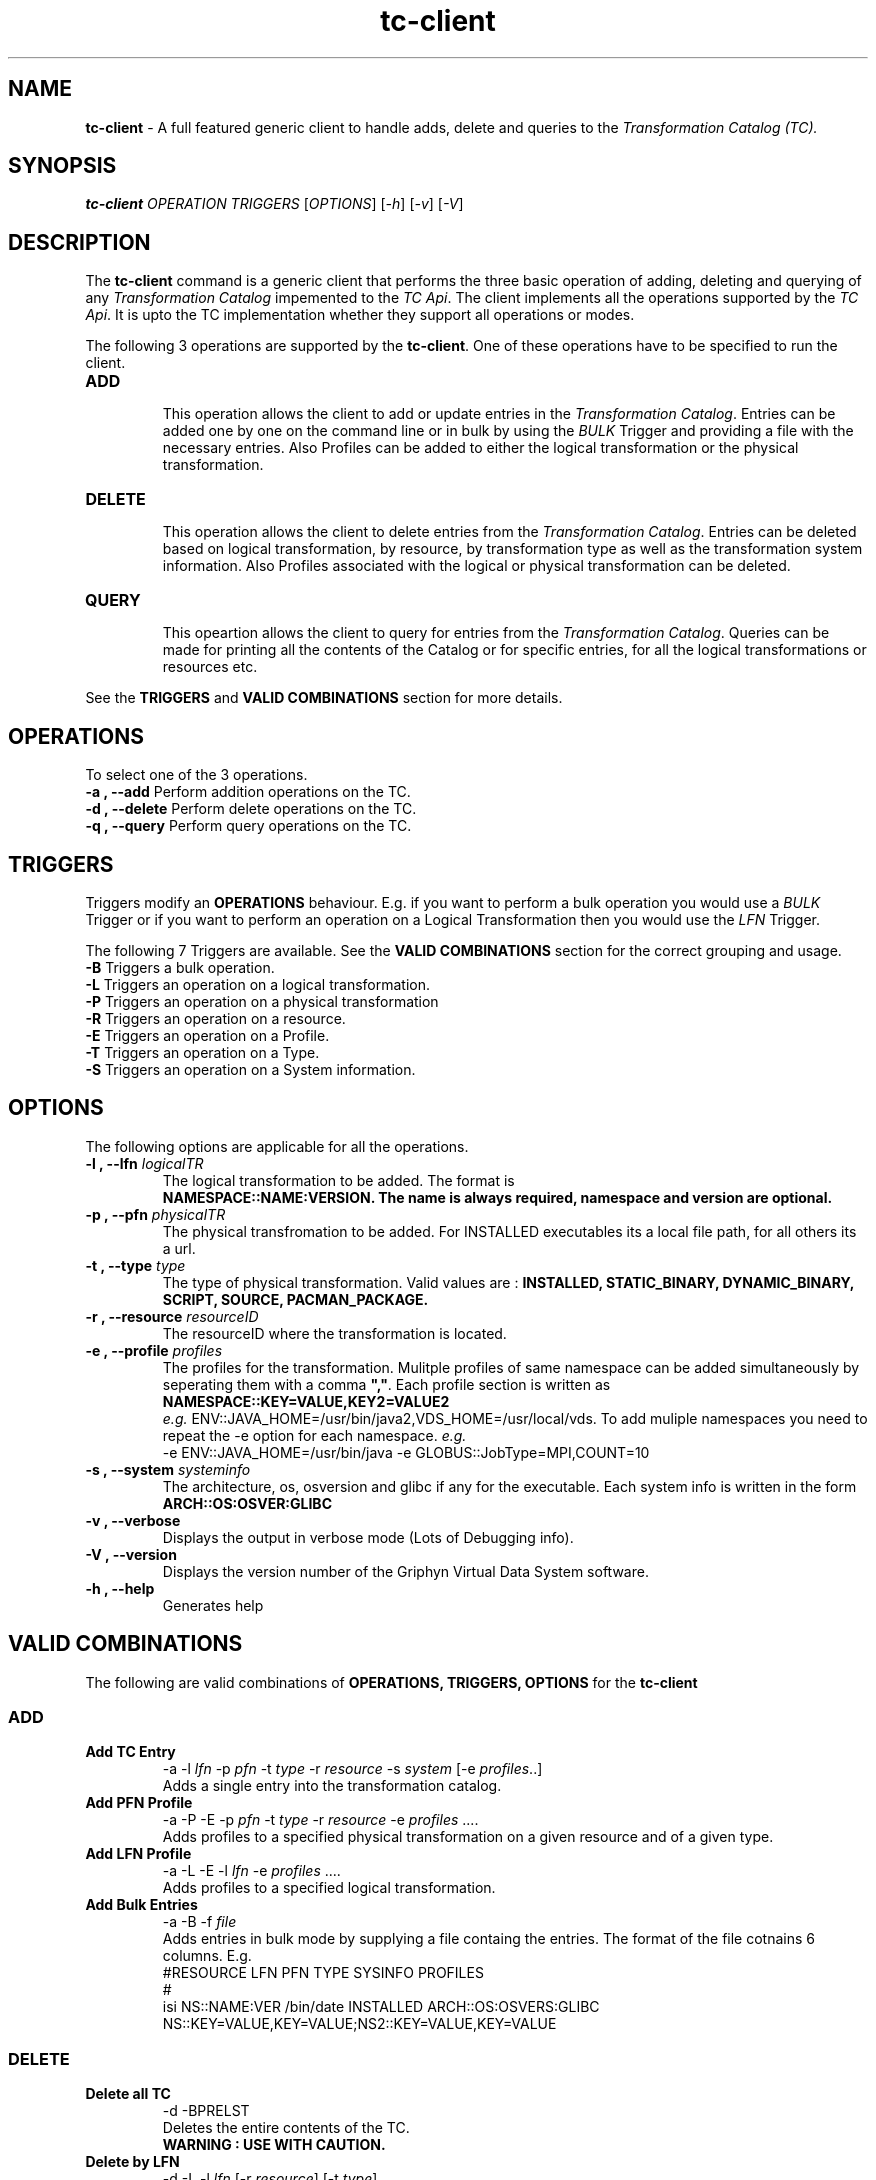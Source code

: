 .\" This file or a portion of this file is licensed under the terms of
.\" Globus Toolkit Public License, found at $VDS_HOME/GTPL or
.\" http://www.globus.org/toolkit/download/license.html.
.\" These notices must appear in redistibutions of this file
.\" or without modification.
.\" 
.\" Redistributions of this Software, with or without modification, must reproduce
.\" the GTPL in:
.\" (1) the Software, or
.\" (2) the Documentation or
.\" some other similar material which is provided with the Software (if any).
.\" 
.\" Copyright 1999-2004
.\" University of Chicago and The University of Southern California.
.\" All rights reserved.
.\" 
.\" Author: Gaurang Mehta gmehta@isi.edu
.\" 
.\" $REVISION$
.\" 
.\" 
.TH "tc-client" "1" "Aug, 26th 2004 $Revision$" "Gaurang Mehta gmehta@isi.edu" ""
.SH "NAME"
\fBtc\-client\fR \- A full featured generic client to handle adds, delete and queries to the \fITransformation Catalog (TC).
.SH "SYNOPSIS"
\fBtc\-client\fR \fIOPERATION TRIGGERS\fR [\fIOPTIONS\fR] [\fI\-h\fR] [\fI\-v\fR] [\fI\-V\fR]
.SH "DESCRIPTION"
The
\fBtc\-client\fR command is a generic client that performs the three basic operation of adding, deleting and querying of any \fITransformation Catalog\fR impemented to the \fITC Api\fR. The client implements all the operations supported by the \fITC Api\fR. It is upto the TC implementation whether they support all operations or modes.
.LP 
The following 3 operations are supported by the \fBtc\-client\fR. One of these operations have to be specified to run the client.
.TP 
\fBADD\fR
.br 
This operation allows the client to add or update entries in the \fITransformation Catalog\fR. Entries can be added one by one on the command line or in bulk by using the \fIBULK\fR Trigger and providing a file with the necessary entries. Also Profiles can be added to either the logical transformation or the physical transformation.
.TP 
\fBDELETE\fR
.br 
This operation allows the client to delete entries from the \fITransformation Catalog\fR. Entries can be deleted based on logical transformation, by resource, by transformation type as well as the transformation system information. Also Profiles associated with the logical or physical transformation can be deleted.
.TP 
\fBQUERY\fR
.br 
This opeartion allows the client to query for entries from the \fITransformation Catalog\fR. Queries can be made for printing all the contents of the Catalog or for specific entries, for all the logical transformations or resources etc. 
.LP 
See the \fBTRIGGERS\fR and \fBVALID COMBINATIONS\fR section for more details.
.SH "OPERATIONS"
To select one of the 3 operations.
.TP 
\fB\-a , \-\-add\fR     Perform addition operations on the TC.
.TP 
\fB\-d , \-\-delete\fR  Perform delete operations on the TC.
.TP 
\fB\-q , \-\-query\fR   Perform query operations on the TC.
.SH "TRIGGERS"
Triggers modify an \fBOPERATIONS\fR behaviour. E.g. if you want to perform a bulk operation you would use a \fIBULK\fR Trigger or if you want to perform an operation on a Logical Transformation then you would use the \fILFN\fR Trigger.
.LP 
The following 7 Triggers are available. See the \fBVALID COMBINATIONS\fR section for the correct grouping and usage.
.TP 
\fB\-B\fR Triggers a bulk operation.
.TP 
\fB\-L\fR Triggers an operation on a logical transformation.
.TP 
\fB\-P\fR Triggers an operation on a physical transformation
.TP 
\fB\-R\fR Triggers an operation on a resource.
.TP 
\fB\-E\fR Triggers an operation on a Profile.
.TP 
\fB\-T\fR Triggers an operation on a Type.
.TP 
\fB\-S\fR Triggers an operation on a System information.
.SH "OPTIONS"
The following options are applicable for all the operations.
.TP 
\fB\-l , \-\-lfn\fR \fIlogicalTR
The logical transformation to be added. The format is 
.br 
\fBNAMESPACE::NAME:VERSION\fB. The name is always required, namespace and version are optional.
.TP 
\fB\-p , \-\-pfn\fR \fIphysicalTR
The physical transfromation to be added. For INSTALLED executables its a local file path, for all others its a url.
.TP 
\fB\-t , \-\-type\fR \fItype  
The type of physical transformation. Valid values are : \fBINSTALLED, STATIC_BINARY, DYNAMIC_BINARY, SCRIPT, SOURCE, PACMAN_PACKAGE.
.TP 
\fB\-r , \-\-resource\fR \fIresourceID
The resourceID where the transformation is located.
.TP 
\fB\-e , \-\-profile\fR \fIprofiles
The profiles for the transformation. Mulitple profiles of same namespace can be added simultaneously by seperating them with a comma \fB","\fR. Each profile section is written as
.br 
\fBNAMESPACE::KEY=VALUE,KEY2=VALUE2\fR
.br 
\fIe.g.\fR ENV::JAVA_HOME=/usr/bin/java2,VDS_HOME=/usr/local/vds. To add muliple namespaces you need to repeat the \-e option for each namespace. \fIe.g.\fR 
.br 
\-e ENV::JAVA_HOME=/usr/bin/java \-e GLOBUS::JobType=MPI,COUNT=10
.TP 
\fB\-s , \-\-system\fR \fIsysteminfo     
The architecture, os, osversion and glibc if any for the executable. Each system info is written in the form \fBARCH::OS:OSVER:GLIBC\fR
.TP 
\fB\-v , \-\-verbose\fR
Displays the output in verbose mode (Lots of Debugging info).
.TP 
\fB\-V , \-\-version\fR
Displays the version number of the Griphyn Virtual Data System software.
.TP 
\fB\-h , \-\-help\fR
Generates help
.SH "VALID COMBINATIONS"
The following are valid combinations of \fBOPERATIONS, TRIGGERS, OPTIONS\fR for the \fBtc\-client\fR
.SS
\fBADD\fR
.TP 
\fBAdd TC Entry\fR
\-a \-l \fIlfn\fR \-p \fIpfn\fR \-t \fItype\fR \-r \fIresource\fR \-s \fIsystem\fR [\-e \fIprofiles\fR..]
.br 
Adds a single entry into the transformation catalog.
.TP 
\fBAdd PFN Profile\fR
\-a \-P \-E \-p \fIpfn\fR \-t \fItype\fR \-r \fIresource\fR \-e \fIprofiles\fR ....
.br 
Adds profiles to a specified physical transformation on a given resource and of a given type.
.TP 
\fBAdd LFN Profile
\-a \-L \-E \-l \fIlfn\fR \-e \fIprofiles\fR ....
.br 
Adds profiles to a specified logical transformation.
.TP 
\fBAdd Bulk Entries
\-a \-B \-f \fIfile\fR
.br 
Adds entries in bulk mode by supplying a file containg the entries. The format of the file cotnains 6 columns. E.g.
.br 
#RESOURCE   LFN         PFN      TYPE      SYSINFO      PROFILES
.br 
#
.br 
isi NS::NAME:VER  /bin/date  INSTALLED  ARCH::OS:OSVERS:GLIBC  NS::KEY=VALUE,KEY=VALUE;NS2::KEY=VALUE,KEY=VALUE 
.SS
\fBDELETE\fR
.TP 
\fBDelete all TC\fR
\-d \-BPRELST
.br 
Deletes the entire contents of the TC.
.br 
\fBWARNING : USE WITH CAUTION.
.TP 
\fBDelete by LFN\fR
\-d \-L \-l \fIlfn\fR [\-r \fIresource\fR] [\-t \fItype\fR]
.br 
Deletes entries from the TC for a particular logical transformation and additionaly a resource and or type.
.TP 
\fBDelete by PFN\fR
\-d \-P \-l \fIlfn\fR \-p \fIpfn\fR [\-r \fIresource\fR] [\-t \fItype\fR]
.br 
Deletes entries from the TC for a given logical and physical transformation and additionaly on a particular resource and or of a particular type.
.TP 
\fBDelete by Type\fR
\-d \-T \-t \fItype\fR [\-r \fIresource\fR]
.br 
Deletes entries from TC of a specific type and/or on a specific resource.
.TP 
\fBDelete by Resource\fR
\-d \-R \-r \fIresource\fR
.br 
Deletes the entries from the TC on a particular resource.
.TP 
\fBDelete by SysInfo\fR
\-d \-S \-s \fIsysinfo\fR
.br 
Deletes the entries from the TC for a particular system information type.
.TP 
\fBDelete Pfn Profile\fR
\-d \-P \-E \-p \fIpfn\fR \-r \fIresource\fR \-t \fItype\fR [\-e \fIprofiles\fR ..]
Deletes all or specific profiles associated with a physical transformation.
.TP 
\fBDelete Lfn Profile\fR
\-d \-L \-E \-l \fIlfn\fR \-e \fIprofiles\fR ....
.br 
Deletes all or specific profiles associated with a logical transformation.
.SS
\fBQUERY\fR
.TP 
\fBQuery Bulk\fR
\-q \-B
.br 
Queries for all the contents of the TC. It produces a file format TC which can be added to another TC using the bulk option.
.TP 
\fBQuery LFN\fR
\-q \-L [\-r \fIresource\fR] [\-t \fItype\fR]
.br 
Queries the TC for logical transformation and/or on a particular resource and/or of a particular type.
.TP 
\fBQuery PFN\fR
\-q \-P \-l \fIlfn\fR [\-r \fIresource\fR] [\-t \fItype\fR]
.br 
Queries the TC for physical transformations for a give logical transformation and/or on a particular resource and/or of a particular type.
.TP 
\fBQuery Resource\fR
\-q \-R [\-l \fIlfn\fR] [\-t \fItype\fR]
.br 
Queries the TC for resources that are registered and/or resources registered for a specific type of transformation.
.TP 
\fBQuery Lfn Profile\fR
\-q \-L \-E \-l \fIlfn\fR
.br 
Queries for profiles associated with a particular logical transformation
.TP 
\fBQuery Pfn Profile\fR
\-q \-P \-E \-p \fIpfn\fR \-r \fIresource\fR \-t \fItype\fR
.br 
Queries for profiles associated with a particular physical transformation

.SH "PROPERTIES"
This are the properties you will need to set to use either the \fBFile\fR or \fBDatabase\fR TC.
.br 
For more details please check the \fB$VDS_HOME/etc/sample.properties\fR file.
.TP 
\fBvds.tc
Identifies what impelemntation of TC will be used. If relative name is used then the path org.griphyn.cPlanner.tc is prefixed to the name and used as the class name to load. The default value if \fBFile\fR. Other supported mode is \fBDatabase\fR
.TP 
\fBvds.tc.file
The file path where the text based TC is located. By default the path \fB$VDS_HOME/var/tc.data\fR is used.
.TP 
.B vds.db.tc.driver
Specifies which db driver to use. No defaults. Currently TC is only implemented on MySQL
.TP 
.B vds.db.tc.driver.url
Specifies the url of the database to connect to. E.g. jdbc://mysql:hostname.foo.com/tc
.TP 
.B vds.db.tc.driver.user
Specifies the username to use to connect to the Database.
.TP 
.B vds.db.tc.driver.password
Specifies the password to use to connect to the Database.
.TP 
.B vds.db.*.driver.*.
Specified other database driver specific properties. See the \fB$VDS_HOME/etc/sample.properties\fR file for more information.
.SH "FILES"
.TP 
\fB$VDS_HOME/var/tc.data\fR is the suggested location for the file corresponding to the \fITransformation Catalog
.TP 
\fB$VDS_HOME/etc/properties\fR is the location to specify properties to change what Tranformation Catalog Implementation to use and the implementation related \fBPROPERTIES\fR.
.TP 
\fBgvds.jar\fR contains all compiled Java bytecode to run the Griphyn Virtual Data System.

.SH "ENVIRONMENT VARIABLES"
.TP 
\fB$VDS_HOME\fR 
Path to the VDS installation directory.
.TP 
\fB$JAVA_HOME
Path to the JAVA 1.4.x installation directory.
.TP 
\fB$CLASSPATH
The classpath should be set to contain all necessary VDS files for the execution environment.
To automatically add the \fICLASSPATH\fR to you environment, in the \fI$VDS_HOME\fR directory run the script \fIsource setup\-user\-env.csh\fR or \fIsource setup\-user\-env.sh\fR.
.SH "AUTHORS"
Gaurang Mehta <gmehta at isi dot edu>,
.PP 
Pegasus
.B http://pegasus.isi.edu
.br 
Virtual Data System
.B http://www.griphyn.org/vds/
.br 
GriPhyN
.BR http://www.griphyn.org/
